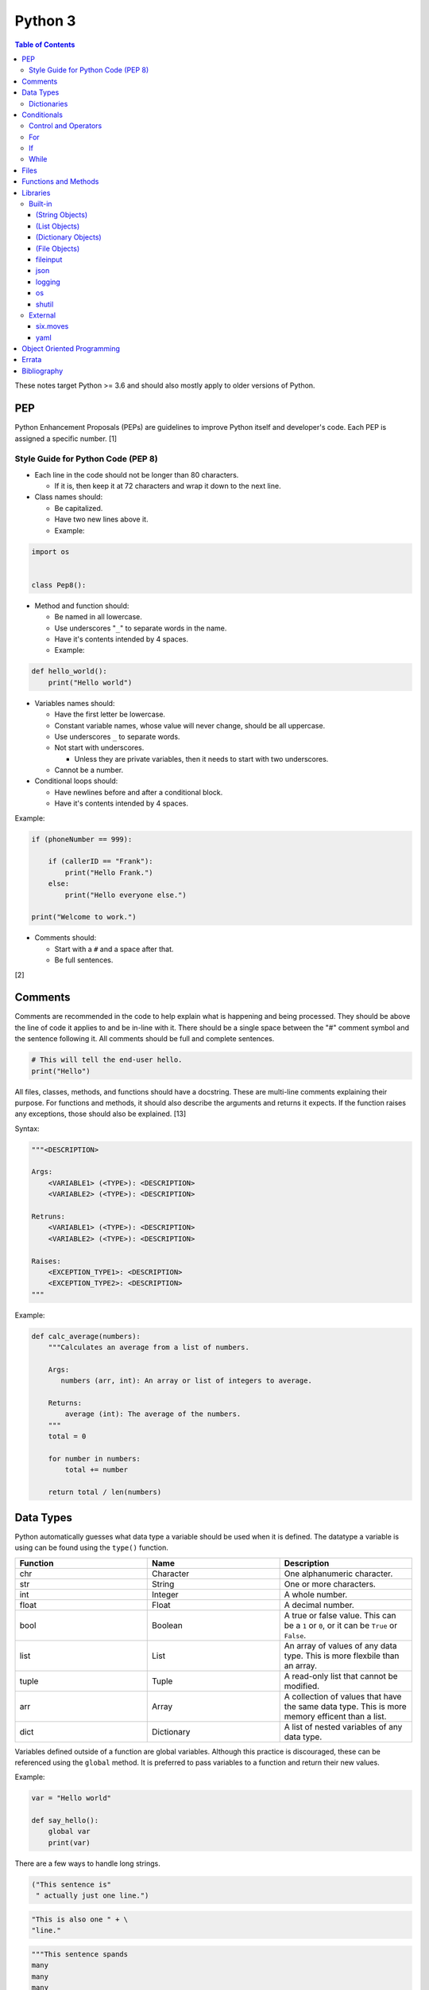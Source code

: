 Python 3
========

.. contents:: Table of Contents

These notes target Python >= 3.6 and should also mostly apply to older versions of Python.

PEP
---

Python Enhancement Proposals (PEPs) are guidelines to improve Python
itself and developer's code. Each PEP is assigned a specific number. [1]

Style Guide for Python Code (PEP 8)
~~~~~~~~~~~~~~~~~~~~~~~~~~~~~~~~~~~

-  Each line in the code should not be longer than 80 characters.

   -  If it is, then keep it at 72 characters and wrap it down to the next line.

-  Class names should:

   -  Be capitalized.
   -  Have two new lines above it.
   -  Example:

.. code-block:: python

    import os


    class Pep8():

-  Method and function should:

   -  Be named in all lowercase.
   -  Use underscores "``_``" to separate words in the name.
   -  Have it's contents intended by 4 spaces.
   -  Example:

.. code-block:: python

    def hello_world():
        print("Hello world")

-  Variables names should:

   -  Have the first letter be lowercase.
   -  Constant variable names, whose value will never change, should be all uppercase.
   -  Use underscores ``_`` to separate words.
   -  Not start with underscores.

      -  Unless they are private variables, then it needs to start with
         two underscores.

   -  Cannot be a number.

-  Conditional loops should:

   -  Have newlines before and after a conditional block.
   -  Have it's contents intended by 4 spaces.

Example:

.. code-block:: python

    if (phoneNumber == 999):
        
        if (callerID == "Frank"):
            print("Hello Frank.")
        else:
            print("Hello everyone else.")
    
    print("Welcome to work.")

-  Comments should:

   -  Start with a ``#`` and a space after that.
   -  Be full sentences.

[2]

Comments
--------

Comments are recommended in the code to help explain what is happening and being processed. They should be above the line of code it applies to and be in-line with it. There should be a single space between the "#" comment symbol and the sentence following it. All comments should be full and complete sentences.

.. code-block:: yaml

   # This will tell the end-user hello.
   print("Hello")

All files, classes, methods, and functions should have a docstring. These are multi-line comments explaining their purpose. For functions and methods, it should also describe the arguments and returns it expects. If the function raises any exceptions, those should also be explained. [13]

Syntax:

.. code-block:: yaml

   """<DESCRIPTION>

   Args:
       <VARIABLE1> (<TYPE>): <DESCRIPTION>
       <VARIABLE2> (<TYPE>): <DESCRIPTION>

   Retruns:
       <VARIABLE1> (<TYPE>): <DESCRIPTION>
       <VARIABLE2> (<TYPE>): <DESCRIPTION>

   Raises:
       <EXCEPTION_TYPE1>: <DESCRIPTION>
       <EXCEPTION_TYPE2>: <DESCRIPTION>
   """

Example:

.. code-block:: yaml

   def calc_average(numbers):
       """Calculates an average from a list of numbers.

       Args:
          numbers (arr, int): An array or list of integers to average.

       Returns:
           average (int): The average of the numbers.
       """
       total = 0

       for number in numbers:
           total += number

       return total / len(numbers)

Data Types
----------

Python automatically guesses what data type a variable should be used
when it is defined. The datatype a variable is using can be found using
the ``type()`` function.

.. csv-table::
   :header: Function, Name, Description
   :widths: 20, 20, 20

   chr, Character, One alphanumeric character.
   str, String, One or more characters.
   int, Integer, A whole number.
   float, Float, A decimal number.
   bool, Boolean, "A true or false value. This can be a ``1`` or ``0``, or it can be ``True`` or ``False``."
   list, List, An array of values of any data type. This is more flexbile than an array.
   tuple, Tuple, "A read-only list that cannot be modified."
   arr, Array, A collection of values that have the same data type. This is more memory efficent than a list.
   dict, Dictionary, "A list of nested variables of any data type."

Variables defined outside of a function are global variables. Although
this practice is discouraged, these can be referenced using the
``global`` method. It is preferred to pass variables to a function and
return their new values.

Example:

.. code-block:: python

    var = "Hello world"

    def say_hello():
        global var
        print(var)

There are a few ways to handle long strings.

.. code-block:: python

   ("This sentence is"
    " actually just one line.")

.. code-block:: python

   "This is also one " + \
   "line."

.. code-block:: python

   """This sentence spands
   many
   many
   many
   lines."""

Dictionaries
~~~~~~~~~~~~

Dictionaries are a variable that provides a key-value store. It can be
used as a nested array of variables.

Example of defining and looping over a dictionary:

.. code-block:: python

   consoles = {'funbox': {'release_year': 2005}, 'funstation': {'release_year': 2006}}

   for console in consoles:
      print("The %s was released in %d." % (console, consoles[console]['release_year']))

   print(consoles)

Example replacing a key and value:

.. code-block:: python

    dictionary = {'stub_host': 123}
    # Replace a key.
    dictionary['hello_world'] = dictionary.pop('stub_host')
    # Replace a value.
    dictionary['hello_world'] = 456
    print(dictionary)

Common libraries for handling dictionaries include json and yaml.

Conditionals
------------

Control and Operators
~~~~~~~~~~~~~~~~~~~~~

.. csv-table::
   :header: Comparison Operator, Description
   :widths: 20, 20

   "==", Equal to.
   "!=", Not equal to.
   ">", Greater than.
   "<", Less than.
   ">=", Greater than or equal to.
   "<=", Lesser than or equal to.

.. csv-table::
   :header: Identity Operator, Description
   :widths: 20, 20

   is, Compares two memory addresses to see if they are the same.
   is not, Compares two memory addresses to see if they are not the same.

.. csv-table::
   :header: Logical Operator, Description
   :widths: 20, 20

   and, All booleans must be true.
   or, At least one boolean must be true.
   not, No booleans can be true.

.. csv-table::
   :header: Membership Operator, Descriptoin
   :widths: 20, 20

   in, The first variable needs to exist as at least a substring or key in the second variable.
   not in, The first variable must not be in the second variable.

[3]

Control statements for loops [4]:

-  break = Stops the most outer loop that is currently in progress.
-  continue = Skips the inner loop once.
-  pass = This does nothing and is only meant to be a place holder.
-  else = After all iterations of a loop are over, the else block is executed. This is specifically for "for" and "while" loops (not "if" statements).

For
~~~

For loops will iterate through each element in a variable. This is normally an array, list, or dictionary.

Syntax:

.. code-block:: python

    for <VALUE> in <LIST_OR_DICTIONARY>:
        # Insert code to use <VALUE> here.

The "else" statement can be used to always execute code after the "for" loop has iterated through each element.

Example:

.. code-block:: python

    cars = ["sedan", "truck", "van"]

    for car in cars:
        print("Consider buying a %s." % car)
    else:
        print("This FOR loop is now completed.")

[5]

If
~~

If statements will check different comparisons and execute the first code block that is matched. The first comparison is defined as "if" and other comparisons after that can be defined using "elif." The "else" block will be executed if nothing else was matched. In Python, there is no traditional "switch" conditional so an "if" statement must be used instead.

Syntax:

.. code-block:: python

    if <COMPARISON_STATEMENT_1>:
        # Execute if this statement is True.
    elif <COMPARISON_STATEMENT_2>:
        # Execute if this statement is True.
    else:
        # If no other matches are found, execute this.

Example:

.. code-block:: python

    bread_required = 13

    if bread_required == 12:
        print("You need a dozen loafs of bread.")
    elif bread_required == 13:
        print("You need a baker's dozen loafs of bread.")
    elif bread_required == 1:
        print("You need one loaf of bread.")
    else:
        print("You need %d loafs of bread." % bread_required)

[5]

While
~~~~~

While statements will continue to loop until the condition it is checking becomes False.

Syntax:

.. code-block:: python

    while <COMPARISON_STATEMENT_OR_BOOLEAN_VARIABLE>:
        # Insert code to use while the statement is true.

The "while" statement can be used to always execute code after the loop has completed.

Example:

.. code-block:: python

    x = 0

    while x < 10:
        x += 1
        print("Looping...")
    else:
        print("This WHILE loop is now completed.")

[5]

Files
------

Files are commonly opened in read "r", write "w" (truncate the file and then open it for writing), read and write "+", or append "a" mode. Binary files can be opened by also using "b". [7]

Example binary read:

.. code-block:: python

   file_object = open("<FILE_PATH>", "rb")
   file_content = file_object.read()
   file_object.close()

Example text write:

.. code-block:: python

   message = ["Hello there!", "We welcome you to the community!", "Sincerely, Staff"]
   file_object = open("/app/letters/welcome.txt", "w")

   for line in message:
       file_content.write(line)

   file_object.close()

Python also supports a consolidated ``with`` loop that automatically closes the file.

Examples:

.. code-block:: python

   with open("<FILE_PATH>", "r") as file_object:
       file_content = file_object.read()

.. code-block:: python

   with open("/var/lib/app/config.json", "r") as app_config_file:
       app_config = json.load(app_config_file)

Text files with more than one line will contain newline characters. On UNIX-like systems this is ``\n`` and on Windows it is ``\r\n``. These can be removed using ``rstrip()``.

Example:

.. code-block:: python

   # Remove newlines characters for...
   # Windows
   line = line.rstrip('\r\n')
   # Linux
   line = line.rstrip('\n')

Common libraries for handling files include fileinput, io, shutil, and os.

Functions and Methods
---------------------

Functions group related usable code into a block. Everything in a function needs to be at least 4 spaces intended to the right.

Example:

.. code-block:: python

   def function():
       print("Hello world")

Functions can take arguments to use. The order that the variables are set in the funciton definition have to match when supplying a function these variables. Otherwise, the original variable name can be used to specify variables in a different order by using the syntax ``function(<ORIGINAL_VARIABLE_NAME>=<VALUE>)``. Arguments can also have default values at the function definition.

Example:

.. code-block:: python

   def function(day_of_month=1, phrase="Today is the %d day of the month."):
       print(phrase % day_of_month)

   phrase_to_use = "The best day of the month is on the %d."
   function(5, phrase_to_use)
   function(phrase="This overrides the default value and ignores positional assignment.\nDay: %d", day_of_month=14)

Functions in Python are assumed to return ``None`` unless it is explicitly set to something else. It is recommended to set functions to at least return a boolean of ``True`` or ``False`` depending on the success or failure of the function. When the function is finished running, it always returns a value that can be assigned or used. In Python, the return value can be any data type.

Example:

.. code-block:: python

   def calc_area(length, width):
       area = length * width
       return area

[11]

In object-oriented programming, functions with a class are called "methods". A class can optionally have a ``__init__`` function that initializes an object by running setup tasks. Every method must accept the argument ``self``. This refers to values that are specific to an individual object (and not the generic class).

Example:

.. code-block:: python

   class Example:

       def __init__(self, name):
           self.name = name

       def function(self):
           print(self.name)

   example = Example("Bob")
   example.function()

Static methods in a class should be explicitly defined to showcase that it has no usage of ``self``.

Example:

.. code-block:: python

   @staticmethod
   def function():
       print("Hello world")

Class methods should be explicitly defined to showcase that it has no usage of ``self``. However, these methods still require using variables and methods present in a class by using ``cls``.

Example:

.. code-block:: python

   @classmethod
   def function(cls):
       print("The default building height is %d meters." % cls.building_height)

[12]

Libraries
---------

Libraries are a collection of code that help automate similar tasks. These can be imported to help out with developing a program.

.. code-block:: python

   import <LIBRARY>

If possible, only the relevant classes or functions that will be used should be imported.

.. code-block:: python

   from <LIBRARY>, import <CLASS1>, <CLASS2>

Libraries can even be imported with new names. This can avoid conflicts with anything that has the same name or to help with compatibility in some cases.

.. code-block:: python

   import lib123 as lib_123

Built-in
~~~~~~~~

These are methods that are natively available in a default installation of Python.

.. csv-table::
   :header: Method, Description, Example
   :widths: 20, 20, 20

   "help()", "Shows human friendly help information about a library.", "help(math)"
   "dir()", "Show all of the available functions from a library or object.", ""
   "print()", "Shows a string to standard output.", "print('Hello world')"
   "input()", "Read standard input from a terminal", ""
   "type()", "Find what data type a variable is.", ""
   "int()", "Convert to an integer.", "int('4')"
   "str()", "Convert to a string", "str(1)"
   "list()", "Convert characters into a list.", "list('hello')"
   "tuple()", "Convert to a tuple", "tuple(my_list_var)"
   "len()", "Return the length of a string or list", ""

[7]

(String Objects)
^^^^^^^^^^^^^^^^

.. csv-table::
   :header: Method, Description, Example
   :widths: 20, 20, 20

   "upper()", "Convert all characters into upper-case (capitalized)", ""
   "lower()", "Convert all characters to be lower-case.", ""
   "len()", "Return the number of characters in the string.", ""
   "count()", "Return the number of times a character or string appears in a string.", ""
   "split()", "Split a string into a list based on a specific character or string.", ""
   "replace(<STRING1>, <STRING2>)", "Replace all occurrences of one string with another.", ""
   "index()", "Return the index of a specific character.", ""
   "remove(<INDEX>)", "Remove an item from the list at the specified index.", ""

[8]

(List Objects)
^^^^^^^^^^^^^^

.. csv-table::
   :header: Method, Description, Example
   :widths: 20, 20, 20

   "len()", "Return the number of items in a list.", ""
   "count()", "Return the number of times an item appears in a list.", ""
   "sort()", "Sort the items in a list used the sorted() function.", ""
   "reverse()", "Reverse the order of items in a list.", ""
   "append()", "Append an item to a list.", ""
   "index()", "Return the index of a specific item.", ""
   "insert()", "Insert an item into a list at a specific index.", ""
   "pop()", "Return an item from a specific position (the last position is default) and remove it from the list.", ""
   "clear()", "Clear out all values from the list to make it empty.", ""
   "join()", "Convert a list into a single string.", "','.join(list_variable)"

[9]

(Dictionary Objects)
^^^^^^^^^^^^^^^^^^^^

.. csv-table::
   :header: Method, Description, Example
   :widths: 20, 20, 20

   "len(<DICT>)", "The native len() library will return the number of keys in a dictionary.", "len(car_models)"
   "get(<KEY>)", "Return the value of a specified key.", ""
   "<DICT>[<KEY>] = <VALUE>", "Change the given value at the specified key.", "lightsabers[luke][color] = 'green'"
   "del <DICT>[<KEY>]", "Remove a key.", "del furniture_brands['comfyplus']"
   "keys()", "Return all of the keys.", ""
   "values()", Return all of the values.", ""
   "pop(<KEY>)", "Return a key-value pair from a specific position (the last position is default) and remove it from the list.", ""
   "items()", "Return a tuple of each key-value pair.", ""
   "clear()", "Clear out all values from the dictionary to make it empty.", ""

[10]

(File Objects)
^^^^^^^^^^^^^^

.. csv-table::
   :header: Method, Description, Example
   :widths: 20, 20, 20

   "open()", "Create a file object.", ""
   "read()", "Read and return the entire file.", ""
   "readlines()", "Read and return lines from a file, one at a time.", ""
   "write()", "Write to a file object.", ""
   "close()", "Close a file object.", ""

[17]

fileinput
^^^^^^^^^

Read one or more files and perform special operations.

.. csv-table::
   :header: Method, Description, Example
   :widths: 20, 20, 20

   "close()", "Close a fileinput object.", ""
   "filelineno()", "Return the current line number of the file", ""
   "input(files=<LIST_OF_FILES)", "Read a list of files as a single object.", ""
   "input(backup=True)", "Create a backup of the original file as ""<FILE_NAME>.bak""", ""
   "input(inplace=True)", "Do not modify the original file until it the file object is closed. A copy of the original file is used.", ""
   "input(openhook=fileinput.hook_compressed)", "Decompress and read gz and bz2 files.", ""

[14]

json
^^^^

.. csv-table::
   :header: Method, Description, Example
   :widths: 20, 20, 20

   "load(<FILE>)", "Load a JSON dictionary from a file.", ""
   "loads(<STR>)", "Load a JSON dictionary from a string.", ""
   "dump(<STR>)", "Load JSON as a string from a file.", ""
   "dumps(<DICT>,  indent=4)", "Convert a JSON dictionary into a string and indent it to make it human readable.", ""

[18]

logging
^^^^^^^

.. csv-table::
   :header: Method, Description, Example
   :widths: 20, 20, 20

   "input()", "", ""
   "debug()", "Verbose information for developers.", ""
   "info()", "General information about the program's activity.", ""
   "warning()", "Notification of an unexpected event that did not affect the program currently.", ""
   "error()", "One more functions failed to execute properly.", ""
   "critical()", "A fatal issue has occurred that will cause the program to crash.", ""
   "exception()", "Python encountered a fatal error.", ""
   "basicConfig(level=<LEVEL>)", "Set the logging level.", ""
   "basicConfig(filename='<FILE_NAME>')", "Log to a file instead of standard output or input.", ""
   "FileHandler()", "The file to log to.", ""
   "setLevel()", "Log to a file instead of standard output or input.", "logging.setLevel(logging.INFO)"

[6]

os
^^

Operating system utilities.

.. csv-table::
   :header: Method, Description, Example
   :widths: 20, 20, 20

   "listdir(<DEST>)", "Return a list of files in a directory.", ""
   "makedirs(<LIST_OF_DIRS>)", "Recursively create a directory and sub-directories.", ""
   "mknod(<DEST>, mode=<PERMISSIONS>)", "Create a file.", ""
   "path.exists(<DEST>)", "Verify if a node exists.", ""
   "path.isdir(<DEST>)", "Verify if a node is a directory.", ""
   "path.isfile(<DEST>)", "Verify if a node is a file.", ""
   "path.islink(<DEST>)", "Verify if a node is a link.", ""
   "path.ismount(<DEST>)", "Verify if a node is a mount.", ""
   "realpath(<DEST>)", "Return the full path to a file, including links.", ""
   "remove(<DEST>)", "Delete a file.", ""
   "rmdr(<DEST>)", "Delete a directory.", ""
   "uname()", "Return the kernel information", ""

[16]

shutil
^^^^^^

Complex operations on files.

.. csv-table::
   :header: Method, Description, Example
   :widths: 20, 20, 20

   "chown(<DEST>, user=<USER>, group=<GROUP>)", "Change the ownership of a file.", ""
   "copyfile(<SRC>, <DEST>)", "Copy a file without any metadata.", ""
   "copyfile2(<SRC>, <DEST>)", "Copy a file with most of it's metdata.", ""
   "copyfileobj(<ORIGINAL>, <NEW>)", "Copy a file object.", ""
   "copytree(<SRC>, <DEST>)", "Copy files from one directory to another.", ""
   "disk_usage(<DEST>)", "Find disk usage information about the directory and it s contents.", ""
   "get_archive_formats()", "View the available archive formats based on the libraries installed.", ""
   "make_archive()", "Make a bztar, gztar, tar, xztar, or zip archive.", ""
   "move(<SRC>, <DEST>)", "Move or rename a file.", ""
   "rmtree(<DEST>)", "Recursively delete all files in a directory.", ""
   "which(<CMD>)", "Return the default command found from the shell $PATH variable.", ""

[15]

External
~~~~~~~~

External libraries are not available on a default Python installation and must be installed via a package manager such as ``pip``.

six.moves
^^^^^^^^^

Package: six

Functions from Python 3 backported for compatibility with both Python 2 and 3.

.. csv-table::
   :header: Method, Description, Example
   :widths: 20, 20, 20

   "input()", "Capture standard input from an end-user.", ""
   "map(<FUNCTION>, <LIST>)", "Execute a function on all items in a list.", ""
   "reduce(<FUNCTION>, <LIST>)", "Execute a function on all items in a list and retun the cumulative sum.", ""
   "SimpleHTTPServer()", "Create a simple HTTP server.", ""

[20]

yaml
^^^^

Package: PyYAML

.. csv-table::
   :header: Method, Description, Example
   :widths: 20, 20, 20

   "load(<STR>)", "Load a YAML dictionary from a string.", ""
   "dump(<DICT>)", "Convert a YAML dictionary into a string.", ""

[19]

Object Oriented Programming
---------------------------

Object oriented programming (OOP) is the concept of creating reusable methods inside of a class. One or more objects can be created from a class.

Class syntax:

::

    class <ClassName>():

Classes can optionally have a "``__init__``" method that is always ran when a new object is created from the class. This is useful for setting up variables and running other initalization methods if required.

Class initalization syntax:

::

    class <ClassName>():

        def __init__(self, <VARIABLE1>, <VARIABLE2>):
            self.<VARIABLE1> = <VARIABLE1>
            self.<VARIABLE2> = <VARIABLE2>

Every method has to be defined to require at least the "self" variable which contains all of the local object variables.

Method syntax:

.. code-block:: python

        def <method_name>(self):

Using a class, multiple objects can be created and their methods called.

Object invocation syntax:

.. code-block:: python

    <object1> = <ClassName>
    <object1>.<method_name>()
    <object2> = <ClassName>
    <object2>.<method_name>()

`Errata <https://github.com/ekultails/rootpages/commits/master/src/python.rst>`__
---------------------------------------------------------------------------------

Bibliography
------------

1. "PEP 0 -- Index of Python Enhancement Proposals (PEPs)." Python's Developer's Guide. Accessed November 15, 2017. https://www.python.org/dev/peps/
2. "PEP 8 -- Style Guide for Python Code." Python's Developer's Guide. Accessed August 26, 2018. https://www.python.org/dev/peps/pep-0008/
3. "Python Operators." Programiz. Accessed January 29, 2018. https://www.programiz.com/python-programming/operators
4. "Python break, continue and pass Statements." Tutorials Point. Accessed January 29, 2018. http://www.tutorialspoint.com/python/python_loop_control.htm
5. "Compound statements." Python 3 Documentation. January 30, 2018. Accessed January 30, 2018. https://docs.python.org/3/reference/compound_stmts.html
6. "Logging HOWTO." Python 3 Documentation. Accessed August 15, 2018. https://docs.python.org/3/howto/logging.html
7. "Built-in Functions." Python 3 Documentation. Accessed September 14, 2018. https://docs.python.org/3/library/functions.html
8. "string - Common string operations." Python 3 Documentation. Accessed August 25, 2018. https://docs.python.org/3/library/string.html
9. "Data Structures." Python 3 Documentation. Accessed August 25, 2018. https://docs.python.org/3/tutorial/datastructures.html
10. "Data Structures." Python 3 Documentation. Accessed August 25, 2018. https://docs.python.org/3/library/stdtypes.html
11. "A Beginner's Python Tutorial/Functions." Wikibooks. February 8, 2018. Accessed September 11, 2018. https://en.wikibooks.org/wiki/A_Beginner's_Python_Tutorial/Functions
12. "Difference between @staticmethod and @classmethod in Python." Python Central. February 2, 2013. Accessed September 11, 2018. https://www.pythoncentral.io/difference-between-staticmethod-and-classmethod-in-python/
13. "Google Python Style Guide." June 16, 2018. Accessed September 12, 2018. https://github.com/google/styleguide/blob/gh-pages/pyguide.md
14. "fileinput - Iterate over lines from multiple input streams." Python 3 Documentation. Accessed September 14, 2018. https://docs.python.org/3/library/fileinput.html
15. "shutil - High-level file operations." Python 3 Documentation. Accessed September 14, 2018. https://docs.python.org/3/library/shutil.html
16. "os -Miscellaneous operating system interfaces." Python 3 Documentation. Accessed September 14, 2018. https://docs.python.org/3/library/os.html
17. "Input and Output." Python 3 Documentation. Accessed September 14, 2018. https://docs.python.org/3/tutorial/inputoutput.html
18. "json - JSON encoder and decoder." Python 3 Documentation. Accessed September 15, 2018. https://docs.python.org/3/library/json.html
19. "PyYAML Documentation." PyYAML. Accessed September 15, 2018. https://pyyaml.org/wiki/PyYAMLDocumentation
20. "Six: Python 2 and 3 Compatibility Library." Python Hosted. Accessed September 15, 2018 https://pythonhosted.org/six/
